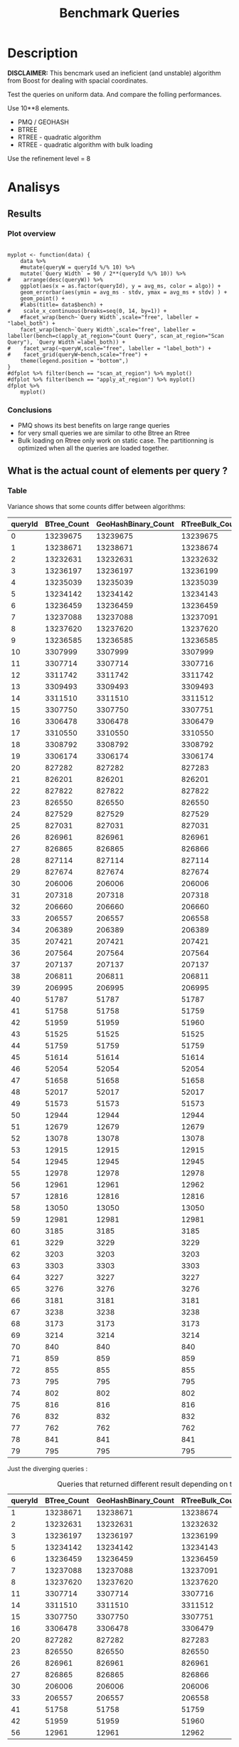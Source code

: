 # -*- org-export-babel-evaluate: t; -*-
#+TITLE: Benchmark Queries 
#+LANGUAGE: en 
#+STARTUP: indent
#+STARTUP: logdrawer hideblocks
#+SEQ_TODO: TODO INPROGRESS(i) | DONE DEFERRED(@) CANCELED(@)
#+TAGS: @JULIO(J)
#+TAGS: IMPORTANT(i) TEST(t) DEPRECATED(d) noexport(n) ignore(n) export(e)
#+CATEGORY: exp
#+OPTIONS: ^:{} todo:nil H:4 toc:nil tags:nil
#+PROPERTY: header-args :cache no :eval no-export 


* DONE Description                                                   :export:

*DISCLAIMER:* This bencmark used an ineficient (and unstable) algorithm from Boost for dealing with spacial coordinates. 

Test the queries on uniform data. 
And compare the folling performances.

Use 10**8 elements. 

- PMQ / GEOHASH
- BTREE 
- RTREE - quadratic algorithm 
- RTREE - quadratic algorithm with bulk loading

Use the refinement level = 8 


** Standalone script                                              :noexport:
To generate the results outside emacs and orgmode you can use the standalone scripts, generated from the tangled source blocks in this file

- parse.sh : parse the results to CSV
- plotResults.R : generate the plots 
  

* DONE Experiment Script
** DONE Initial Setup 

#+begin_src sh :results value :exports both
expId=$(basename $(pwd))
echo $expId
#+end_src

#+NAME: expId
#+RESULTS:
: exp20170907145711

Set up git branch
#+begin_src sh :results output :exports both
git checkout master
#+end_src

#+RESULTS:
: M	LabBook.org
: M	benchmarks/bench_queries_region.cpp
: Your branch is up-to-date with 'origin/master'.

Create EXP branch
#+begin_src sh :results output :exports both :var expId=expId
git checkout -b $expId
#+end_src

#+RESULTS:
: M	LabBook.org
: M	benchmarks/bench_queries_region.cpp

Commit branch
#+begin_src sh :results output :exports both :var expId=expId
git status .
git add exp.org
git commit -m "Initial commit for $expId"
#+end_src

#+RESULTS:
#+begin_example
On branch exp20170907145711
Untracked files:
  (use "git add <file>..." to include in what will be committed)

	.#exp.org
	exp.org

nothing added to commit but untracked files present (use "git add" to track)
[exp20170907145711 9670698] Initial commit for exp20170907145711
 1 file changed, 761 insertions(+)
 create mode 100644 data/cicero/exp20170907145711/exp.org
#+end_example

#+begin_src sh :results output :exports both :var expId=expId
git la -3 
#+end_src

#+RESULTS:
: * 9670698 (HEAD -> exp20170907145711) Initial commit for exp20170907145711
: | *   5e6d9f6 (DATA) Merge branch 'exp20170907112116' into DATA
: | |\  
: | | * 14da770 (exp20170907112116) image labels

** DONE Export run script 

Use C-u C-c C-v t to tangle this script 
#+begin_src sh :results output :exports both :tangle run.sh :shebang #!/bin/bash :eval never :var expId=expId
set -e
# Any subsequent(*) commands which fail will cause the shell script to exit immediately
echo $(hostname) 

##########################################################
### SETUP THIS VARIABLES

BUILDIR=~/Projects/pmq/build-release
PMABUILD_DIR=~/Projects/hppsimulations/build-release
DATADIR=$(pwd)
# workaround as :var arguments are not been correctly tangled by my orgmode
#expId=$(basename $(pwd) | sed 's/exp//g')
expId=$(basename $(pwd))
TMPDIR=/dev/shm/$expId

# generate output name
if [ $1 ] ; then 
    EXECID=$1
else
    EXECID=$(date +%s)
fi

#########################################################

mkdir -p $TMPDIR
#mkdir -p $DATADIR

# make pma
mkdir -p $PMABUILD_DIR
cd $PMABUILD_DIR
cmake -DCMAKE_BUILD_TYPE="Release" -DTWITTERVIS=ON -DRHO_INIT=OFF ../pma_cd
make 

# make twitterVis
mkdir -p $BUILDIR
cd $BUILDIR 
cmake -DPMA_BUILD_DIR=$PMABUILD_DIR -DCMAKE_BUILD_TYPE="Release" ..
make

#get machine configuration
echo "" > $DATADIR/info.org
~/Projects/pmq/scripts/g5k_get_info.sh $DATADIR/info.org 

# EXECUTE BENCHMARK

#Continue execution even if one these fails
set +e 

#Run queris
t=$((10**6))
b=100
#n=$(($t*$b))
ref=8
stdbuf -oL ./benchmarks/bench_queries_region -seed 123 -rate 100 -x 10 -rate ${b} -min_t ${t} -max_t ${t} -ref ${ref} -bf ../data/queriesLHS.csv >  ${TMPDIR}/bench_queries_region_random_${t}_${b}_${ref}_${EXECID}.log

set -e

cd $TMPDIR
tar -cvzf log_$EXECID.tgz *_$EXECID.log

cd $DATADIR
cp $TMPDIR/log_$EXECID.tgz .

git checkout $expId

git add info.org log_$EXECID.tgz run.sh 
git add -u
git commit -m "Finish execution $EXECID"
git push origin $expId
#+end_src 


** TODO Commit local changes
#+begin_src sh :results output :exports both
git status .
#+end_src

#+RESULTS:
: On branch exp20170907145711
: Untracked files:
:   (use "git add <file>..." to include in what will be committed)
: 
: 	.#exp.org
: 
: nothing added to commit but untracked files present (use "git add" to track)

#+begin_src sh :results output :exports both
git add run.sh exp.org
git commit -m "UPD: run.sh script"
#git commit --amend -m "UPD: run.sh script"
#+end_src

#+RESULTS:
: [exp20170907145711 b02a7c4] UPD: run.sh script
:  2 files changed, 85 insertions(+), 16 deletions(-)
:  create mode 100755 data/cicero/exp20170907145711/run.sh

Push to remote
#+begin_src sh :results output :exports both :var expId=expId
#git push bitbucket $expId
git push origin $expId
#+end_src

#+RESULTS:

** CANCELED Local Execution                                          :local:
:LOGBOOK:
- State "CANCELED"   from "TODO"       [2017-09-05 Ter 19:00]
:END:

#+begin_src sh :results output :exports both :session local :var expId=expId
cd ~/Projects/pmq/data/$(hostname)/$expId
runid=$(date +%s)
tmux new -d -s runExp "cd ~/Projects/pmq/data/$(hostname)/$expId; ./run.sh ${runid} &> run_${runid}"
git add run_$runid
echo $runid
#+end_src

Check process running
#+begin_src sh :results output :exports both :session remote
tmux ls
ps ux
#+end_src

** DONE Remote Execution                                            :remote:

*** Get new changes on remote                                      :remote:
#+begin_src sh :session remote :results output :exports both 
ssh -A cicero
#+end_src

#+RESULTS:
#+begin_example

Welcome to Ubuntu 16.04.3 LTS (GNU/Linux 4.4.0-92-generic x86_64)

 ,* Documentation:  https://help.ubuntu.com
 ,* Management:     https://landscape.canonical.com
 ,* Support:        https://ubuntu.com/advantage

34 packages can be updated.
0 updates are security updates.

,*** System restart required ***
Last login: Thu Sep  7 15:06:36 2017 from 143.54.11.6
#+end_example

Get the last script on the remote machine (require entering a password
for bitbucket)
#+begin_src sh :session remote :results output :exports both :var expId=expId
cd ~/Projects/pmq/
git config --add remote.origin.fetch refs/heads/$expId:refs/remotes/origin/$expId
git fetch origin $expId
git checkout $expId
git pull origin $expId
git log -1 | cat 
#+end_src

#+RESULTS:
#+begin_example

julio@cicero:~/Projects/pmq$ julio@cicero:~/Projects/pmq$ remote: Counting objects: 18, done.
(1/15)           remote: Compressing objects:  13% (2/15)           remote: Compressing objects:  20% (3/15)           remote: Compressing objects:  26% (4/15)           remote: Compressing objects:  33% (5/15)           remote: Compressing objects:  40% (6/15)           remote: Compressing objects:  46% (7/15)           remote: Compressing objects:  53% (8/15)           remote: Compressing objects:  60% (9/15)           remote: Compressing objects:  66% (10/15)           remote: Compressing objects:  73% (11/15)           remote: Compressing objects:  80% (12/15)           remote: Compressing objects:  86% (13/15)           remote: Compressing objects:  93% (14/15)           remote: Compressing objects: 100% (15/15)           remote: Compressing objects: 100% (15/15), done.
(1/18)   Unpacking objects:  11% (2/18)   Unpacking objects:  16% (3/18)   Unpacking objects:  22% (4/18)   Unpacking objects:  27% (5/18)   Unpacking objects:  33% (6/18)   Unpacking objects:  38% (7/18)   Unpacking objects:  44% (8/18)   Unpacking objects:  50% (9/18)   Unpacking objects:  55% (10/18)   remote: Total 18 (delta 9), reused 0 (delta 0)
(11/18)   Unpacking objects:  66% (12/18)   Unpacking objects:  72% (13/18)   Unpacking objects:  77% (14/18)   Unpacking objects:  83% (15/18)   Unpacking objects:  88% (16/18)   Unpacking objects:  94% (17/18)   Unpacking objects: 100% (18/18)   Unpacking objects: 100% (18/18), done.
From bitbucket.org:jtoss/pmq
FETCH_HEAD
origin/exp20170907145711
Branch exp20170907145711 set up to track remote branch exp20170907145711 from origin.
Switched to a new branch 'exp20170907145711'
From bitbucket.org:jtoss/pmq
FETCH_HEAD
Already up-to-date.
commit b02a7c45018c0698a48021288f89e1fff87597a1
Date:   Thu Sep 7 16:00:38 2017 -0300

    UPD: run.sh script
#+end_example

Update PMA repository on exp machine
#+begin_src sh :session remote :results output :exports both :var expId=expId
cd ~/Projects/hppsimulations/
git pull origin PMA_2016
git log -1 | cat
#+end_src

#+RESULTS:
: 
: julio@cicero:~/Projects/hppsimulations$ From bitbucket.org:joaocomba/pma
: FETCH_HEAD
: Already up-to-date.
: commit 011775f5fdeaeeff330da7df39751d9c5323b570
: Date:   Mon Feb 13 12:20:46 2017 -0200
: 
:     Bugfix: corrected pointer casts

*** DONE Execute Remotely                                          :remote:

Opens ssh connection and a tmux session

#+begin_src sh :results output :exports both :session remote :var expId=expId
cd ~/Projects/pmq/data/cicero/$expId
runid=$(date +%s)
tmux new -d -s runExp "cd ~/Projects/pmq/data/cicero/$expId; ./run.sh ${runid} &> run_${runid}"
git add run_$runid
echo $runid
#+end_src

#+RESULTS:
: 
: julio@cicero:~/Projects/pmq/data/cicero/exp20170907145711$ julio@cicero:~/Projects/pmq/data/cicero/exp20170907145711$ julio@cicero:~/Projects/pmq/data/cicero/exp20170907145711$ julio@cicero:~/Projects/pmq/data/cicero/exp20170907145711$ 1504810921

Check process running
#+begin_src sh :results output :exports both :session remote
tmux ls
ps ux
#+end_src

#+RESULTS:
#+begin_example
runExp: 1 windows (created Thu Sep  7 16:02:01 2017) [80x23]
USER       PID %CPU %MEM    VSZ   RSS TTY      STAT START   TIME COMMAND
julio      511  0.0  0.0  45248  4592 ?        Ss   14:59   0:00 /lib/systemd/sy
julio      513  0.0  0.0 145408  2156 ?        S    14:59   0:00 (sd-pam)
julio     1364  0.0  0.0  97464  3388 ?        S    16:00   0:00 sshd: julio@pts
julio     1365  0.0  0.0  22684  5236 pts/10   Ss   16:00   0:00 -bash
julio     1415  0.0  0.0  29420  2888 ?        Ss   16:02   0:00 tmux new -d -s 
julio     1416  0.0  0.0  12532  3028 pts/8    Ss+  16:02   0:00 bash -c cd ~/Pr
julio     1418  0.0  0.0  12536  3088 pts/8    S+   16:02   0:00 /bin/bash ./run
julio     1544  0.0  0.0   9676  2264 pts/8    S+   16:02   0:00 make
julio     1547  0.0  0.0   9676  2400 pts/8    S+   16:02   0:00 make -f CMakeFi
julio     1630  4.0  0.0  12488  5024 pts/8    S+   16:02   0:00 make -f benchma
julio     1633  0.0  0.0   4508   852 pts/8    S+   16:02   0:00 /bin/sh -c cd /
julio     1634  0.0  0.0   8352   856 pts/8    S+   16:02   0:00 /usr/bin/c++ -I
julio     1635  120  1.3 552444 448236 pts/8   R+   16:02   0:02 /usr/lib/gcc/x8
julio     1637  0.0  0.0  37368  3332 pts/10   R+   16:02   0:00 ps ux
#+end_example

**** DONE Pull local 
#+begin_src sh :results output :exports both :var expId=expId
#git commit -a -m "wip"
git status
git pull origin $expId
#+end_src

#+RESULTS:
#+begin_example
On branch exp20170907145711
Changes not staged for commit:
  (use "git add <file>..." to update what will be committed)
  (use "git checkout -- <file>..." to discard changes in working directory)

	modified:   exp.org

Untracked files:
  (use "git add <file>..." to include in what will be committed)

	../../../.#LabBook.org
	../../../LabBook.org.orig
	../../../LabBook_BACKUP_19287.org
	../../../LabBook_BASE_19287.org
	../../../LabBook_LOCAL_19287.org
	../../../LabBook_REMOTE_19287.org
	../../../benchmarks/bench_insert_and_scan.cpp.orig
	../../../benchmarks/bench_queries_region.cpp.orig
	../../../build-Release/
	../exp20170904153555/
	../exp20170907105314/
	../exp20170907105804/
	../exp20170907112116/
	.#exp.org

no changes added to commit (use "git add" and/or "git commit -a")
Merge made by the 'recursive' strategy.
 data/cicero/exp20170907145711/info.org           | 691 +++++++++++++++++++++++
 data/cicero/exp20170907145711/log_1504810921.tgz | Bin 0 -> 39043 bytes
 data/cicero/exp20170907145711/run_1504810921     |  48 ++
 3 files changed, 739 insertions(+)
 create mode 100644 data/cicero/exp20170907145711/info.org
 create mode 100644 data/cicero/exp20170907145711/log_1504810921.tgz
 create mode 100644 data/cicero/exp20170907145711/run_1504810921
#+end_example


* TODO Analisys
** DONE Generate csv files
:PROPERTIES: 
:HEADER-ARGS:sh: :tangle parse.sh :shebang #!/bin/bash
:END:      

List logFiles
#+begin_src sh :results table :exports both
ls -htl *tgz
#+end_src

#+RESULTS:
| -rw-rw-r-- 1 julio julio 39K Set  8 09:21 log_1504810921.tgz |

#+NAME: logFile
#+begin_src sh :results output :exports both 
tar xvzf log_*.tgz
#+end_src

#+RESULTS: logFile
: bench_queries_region_random_1000000_100_8_1504810921.log

Create CSV using logFile 
#+begin_src sh :results output :exports both :var logFile=logFile[0]
#echo $logFile
echo $(basename -s .log $logFile ).csv
grep "; query ;" $logFile | sed "s/QueryBench//g" >  $(basename -s .log $logFile ).csv
#+end_src

#+NAME: csvFile
#+RESULTS:
: bench_queries_region_random_1000000_100_8_1504810921.csv

Create an director for images
#+begin_src sh :results output :exports both :tangle no
mkdir img
#+end_src

#+RESULTS:

** Results
:PROPERTIES: 
:HEADER-ARGS:R: :session *R* :tangle plotResults.R :shebang #!/usr/bin/env Rscript
:END:      
*** Prepare
Load the CSV into R
#+begin_src R :results output :exports both :var f=csvFile
library(tidyverse)

df <- f %>% read_delim(delim=";",trim_ws = TRUE, col_names = paste("V",c(1:11),sep="") )
df
#+end_src

#+RESULTS:
#+begin_example
Parsed with column specification:
cols(
  V1 = col_character(),
  V2 = col_character(),
  V3 = col_integer(),
  V4 = col_logical(),
  V5 = col_integer(),
  V6 = col_character(),
  V7 = col_double(),
  V8 = col_character(),
  V9 = col_integer(),
  V10 = col_character(),
  V11 = col_integer()
)
Warning: 6400 parsing failures.
row # A tibble: 5 x 5 col     row   col   expected     actual expected   <int> <chr>      <chr>      <chr> actual 1     1  <NA> 11 columns 10 columns file 2     2  <NA> 11 columns 10 columns row 3     3  <NA> 11 columns 10 columns col 4     4  <NA> 11 columns 10 columns expected 5     5  <NA> 11 columns 10 columns actual # ... with 1 more variables: file <chr>
... ................. ... ................................... ........ ................................... ...... ................................... .... ................................... ... ................................... ... ................................... ........ ................................... ...... .......................................
See problems(...) for more details.

Warning message:
In rbind(names(probs), probs_f) :
  number of columns of result is not a multiple of vector length (arg 1)
# A tibble: 6,400 x 11
              V1    V2    V3    V4      V5             V6      V7
           <chr> <chr> <int> <lgl>   <int>          <chr>   <dbl>
 1 GeoHashBinary query     0  TRUE 1000000 scan_at_region 71.4893
 2 GeoHashBinary query     0  TRUE 1000000 scan_at_region 71.4472
 3 GeoHashBinary query     0  TRUE 1000000 scan_at_region 71.4070
 4 GeoHashBinary query     0  TRUE 1000000 scan_at_region 71.4292
 5 GeoHashBinary query     0  TRUE 1000000 scan_at_region 71.4498
 6 GeoHashBinary query     0  TRUE 1000000 scan_at_region 71.3831
 7 GeoHashBinary query     0  TRUE 1000000 scan_at_region 71.4557
 8 GeoHashBinary query     0  TRUE 1000000 scan_at_region 71.4722
 9 GeoHashBinary query     0  TRUE 1000000 scan_at_region 71.4505
10 GeoHashBinary query     0  TRUE 1000000 scan_at_region 71.6551
# ... with 6,390 more rows, and 4 more variables: V8 <chr>, V9 <int>,
#   V10 <chr>, V11 <int>
#+end_example

Remove useless columns
#+begin_src R :results output :exports both :session 
names(df) <- c("algo" , "V2" , "queryId", "V4", "V5", "bench" , "ms" , "V8", "Refine","V10","Count")

df <- select(df, -V2, -V4, -V5, -V8, -V10)
df
#+end_src

#+RESULTS:
#+begin_example
# A tibble: 6,400 x 6
            algo queryId          bench      ms Refine Count
           <chr>   <int>          <chr>   <dbl>  <int> <int>
 1 GeoHashBinary       0 scan_at_region 71.4893    482    NA
 2 GeoHashBinary       0 scan_at_region 71.4472    482    NA
 3 GeoHashBinary       0 scan_at_region 71.4070    482    NA
 4 GeoHashBinary       0 scan_at_region 71.4292    482    NA
 5 GeoHashBinary       0 scan_at_region 71.4498    482    NA
 6 GeoHashBinary       0 scan_at_region 71.3831    482    NA
 7 GeoHashBinary       0 scan_at_region 71.4557    482    NA
 8 GeoHashBinary       0 scan_at_region 71.4722    482    NA
 9 GeoHashBinary       0 scan_at_region 71.4505    482    NA
10 GeoHashBinary       0 scan_at_region 71.6551    482    NA
# ... with 6,390 more rows
#+end_example


Summary of the data frame
#+begin_src R :results output :session :exports both
summary(df[df$algo=="GeoHashBinary",])
summary(df[df$algo=="BTree",])
summary(df[df$algo=="RTree",])
#+end_src

#+RESULTS:
#+begin_example
     algo              queryId         bench                 ms          
 Length:1600        Min.   : 0.00   Length:1600        Min.   : 0.01035  
 Class :character   1st Qu.:19.75   Class :character   1st Qu.: 0.08939  
 Mode  :character   Median :39.50   Mode  :character   Median : 0.60609  
                    Mean   :39.50                      Mean   : 7.28542  
                    3rd Qu.:59.25                      3rd Qu.: 5.00355  
                    Max.   :79.00                      Max.   :72.42790  
                                                                         
     Refine          Count         
 Min.   :  1.0   Min.   :     762  
 1st Qu.:  9.0   1st Qu.:   10335  
 Median : 51.0   Median :  129030  
 Mean   :143.4   Mean   : 2205996  
 3rd Qu.:189.0   3rd Qu.: 1447410  
 Max.   :744.0   Max.   :13239675  
                 NA's   :800
     algo              queryId         bench                 ms          
 Length:1600        Min.   : 0.00   Length:1600        Min.   :  0.0096  
 Class :character   1st Qu.:19.75   Class :character   1st Qu.:  0.1720  
 Mode  :character   Median :39.50   Mode  :character   Median :  2.6652  
                    Mean   :39.50                      Mean   : 51.8230  
                    3rd Qu.:59.25                      3rd Qu.: 34.4182  
                    Max.   :79.00                      Max.   :360.9100  
                                                                         
     Refine          Count         
 Min.   :  1.0   Min.   :     762  
 1st Qu.:  9.0   1st Qu.:   10335  
 Median : 51.0   Median :  129030  
 Mean   :143.4   Mean   : 2205996  
 3rd Qu.:189.0   3rd Qu.: 1447410  
 Max.   :744.0   Max.   :13239675  
                 NA's   :800
     algo              queryId         bench                 ms          
 Length:1600        Min.   : 0.00   Length:1600        Min.   :  0.0135  
 Class :character   1st Qu.:19.75   Class :character   1st Qu.:  0.1794  
 Mode  :character   Median :39.50   Mode  :character   Median :  2.9282  
                    Mean   :39.50                      Mean   : 52.1705  
                    3rd Qu.:59.25                      3rd Qu.: 37.2051  
                    Max.   :79.00                      Max.   :386.8580  
                                                                         
     Refine             Count     
 Min.   :     762   Min.   : NA   
 1st Qu.:   10335   1st Qu.: NA   
 Median :  129030   Median : NA   
 Mean   : 2205996   Mean   :NaN   
 3rd Qu.: 1447410   3rd Qu.: NA   
 Max.   :13239675   Max.   : NA   
 NA's   :800        NA's   :1600
#+end_example

Summarize the averages
#+begin_src R :results output :session :exports both
dfplot <- 
    df %>% 
    group_by_at(vars(-ms)) %>%   #group_by all expect ms
    summarize(avg_ms = mean(ms), stdv = sd(ms)) %>%
    ungroup %>% 
    mutate(Count = if_else(bench=="apply_at_region" & is.na(Count) , Refine, Count), # fix the count an Refine columns for Rtrees
           Refine = ifelse(grepl("RTree",algo), NA, Refine))

dfplot %>% filter(queryId == 20)
#+end_src

#+RESULTS:
#+begin_example
# A tibble: 8 x 7
           algo queryId           bench Refine  Count    avg_ms       stdv
          <chr>   <int>           <chr>  <int>  <int>     <dbl>      <dbl>
1         BTree      20 apply_at_region    108 827282 16.629540 0.17565999
2         BTree      20  scan_at_region    108     NA 22.749580 0.18731222
3 GeoHashBinary      20 apply_at_region    108 827282  2.073683 0.04198312
4 GeoHashBinary      20  scan_at_region    108     NA  5.553596 0.01273674
5         RTree      20 apply_at_region     NA 827283 15.927710 0.50594676
6         RTree      20  scan_at_region     NA     NA 29.117670 0.13794564
7     RTreeBulk      20 apply_at_region     NA 827283  2.448958 0.01890487
8     RTreeBulk      20  scan_at_region     NA     NA 14.568580 0.05626716
#+end_example

#+begin_src R :results output :exports both :session 
dfplot %>% filter(queryId == 10, bench == "scan_at_region", algo=="BTree") 
#+end_src

#+RESULTS:
: # A tibble: 1 x 7
:    algo queryId          bench Refine Count   avg_ms      stdv
:   <chr>   <int>          <chr>  <int> <int>    <dbl>     <dbl>
: 1 BTree      10 scan_at_region    255    NA 89.45239 0.4070152

*** Plot overview                                                  :export:
#+begin_src R :results output graphics :file "./img/overview_query_region.png" :exports results :width 800 :height 600 :session 

myplot <- function(data) {
    data %>%
    #mutate(queryW = queryId %/% 10) %>%
    mutate(`Query Width` = 90 / 2**(queryId %/% 10)) %>%
#    arrange(desc(queryW)) %>%
    ggplot(aes(x = as.factor(queryId), y = avg_ms, color = algo)) +  
    geom_errorbar(aes(ymin = avg_ms - stdv, ymax = avg_ms + stdv) ) +
    geom_point() +
    #labs(title= data$bench) +     
#    scale_x_continuous(breaks=seq(0, 14, by=1)) +
    #facet_wrap(bench~`Query Width`,scale="free", labeller = "label_both") + 
    facet_wrap(bench~`Query Width`,scale="free", labeller = labeller(bench=c(apply_at_region="Count Query", scan_at_region="Scan Query"), `Query Width`=label_both)) + 
#    facet_wrap(~queryW,scale="free", labeller = "label_both") + 
#    facet_grid(queryW~bench,scale="free") + 
    theme(legend.position = "bottom",)
}
#dfplot %>% filter(bench == "scan_at_region") %>% myplot()
#dfplot %>% filter(bench == "apply_at_region") %>% myplot()
dfplot %>% 
    myplot() 
#+end_src

#+RESULTS:
[[file:./img/overview_query_region.png]]

*** Conclusions                                                    :export:

- PMQ shows its best benefits on large range queries
- for very small queries we are similar to othe Btree an Rtree
- Bulk loading on Rtree only work on static case. The partitionning is optimized when all the queries are loaded together.


** What is the actual count of elements per query ?

*** Table                                                          :export:

Variance shows that some counts differ between algorithms:
#+begin_src R :results output :exports none :session :colnames yes

dfplot %>% 
    filter( bench== "apply_at_region") %>% 
    group_by(queryId) %>%                     #group to see if every algo has same coubts
    summarize(Var = round(var(Count),3)  ) -> 
    countVariation

options(dplyr.width = Inf)
dfplot %>% 
    filter( bench == "apply_at_region") %>%
    ungroup( bench) %>% # must ungroup to drop the column
    select( -bench, -stdv, -Refine) %>%
    gather(measure, value, Count, avg_ms) %>%
    unite(temp, algo, measure) %>%
    spread( temp, value) %>% 
    #select(queryId,ends_with("Count") , ends_with("ms")) %>%
    select(queryId,ends_with("Count") ) %>%
 #   filter( !(BTree_Count == GeoHashBinary_Count & RTreeBulk_Count == RTree_Count & BTree_Count == RTree_Count)) %>% 
    inner_join(countVariation) -> wideTable

#+end_src

#+RESULTS:
: Joining, by = "queryId"

#+CAPTION: Number of elements returned in each query
#+begin_src R :results table :exports results :session :colnames yes
wideTable %>%
    as_tibble() %>%
    print(n = nrow(.))
#+end_src

#+RESULTS:
| queryId | BTree_Count | GeoHashBinary_Count | RTreeBulk_Count | RTree_Count |   Var |
|---------+-------------+---------------------+-----------------+-------------+-------|
|       0 |    13239675 |            13239675 |        13239675 |    13239675 |     0 |
|       1 |    13238671 |            13238671 |        13238674 |    13238672 |     2 |
|       2 |    13232631 |            13232631 |        13232632 |    13232632 | 0.333 |
|       3 |    13236197 |            13236197 |        13236199 |    13236199 | 1.333 |
|       4 |    13235039 |            13235039 |        13235039 |    13235039 |     0 |
|       5 |    13234142 |            13234142 |        13234143 |    13234143 | 0.333 |
|       6 |    13236459 |            13236459 |        13236459 |    13236456 |  2.25 |
|       7 |    13237088 |            13237088 |        13237091 |    13237091 |     3 |
|       8 |    13237620 |            13237620 |        13237620 |    13237617 |  2.25 |
|       9 |    13236585 |            13236585 |        13236585 |    13236585 |     0 |
|      10 |     3307999 |             3307999 |         3307999 |     3307999 |     0 |
|      11 |     3307714 |             3307714 |         3307716 |     3307716 | 1.333 |
|      12 |     3311742 |             3311742 |         3311742 |     3311742 |     0 |
|      13 |     3309493 |             3309493 |         3309493 |     3309493 |     0 |
|      14 |     3311510 |             3311510 |         3311512 |     3311512 | 1.333 |
|      15 |     3307750 |             3307750 |         3307751 |     3307749 | 0.667 |
|      16 |     3306478 |             3306478 |         3306479 |     3306480 | 0.917 |
|      17 |     3310550 |             3310550 |         3310550 |     3310550 |     0 |
|      18 |     3308792 |             3308792 |         3308792 |     3308792 |     0 |
|      19 |     3306174 |             3306174 |         3306174 |     3306174 |     0 |
|      20 |      827282 |              827282 |          827283 |      827283 | 0.333 |
|      21 |      826201 |              826201 |          826201 |      826201 |     0 |
|      22 |      827822 |              827822 |          827822 |      827822 |     0 |
|      23 |      826550 |              826550 |          826550 |      826549 |  0.25 |
|      24 |      827529 |              827529 |          827529 |      827529 |     0 |
|      25 |      827031 |              827031 |          827031 |      827031 |     0 |
|      26 |      826961 |              826961 |          826961 |      826960 |  0.25 |
|      27 |      826865 |              826865 |          826866 |      826866 | 0.333 |
|      28 |      827114 |              827114 |          827114 |      827114 |     0 |
|      29 |      827674 |              827674 |          827674 |      827674 |     0 |
|      30 |      206006 |              206006 |          206006 |      206005 |  0.25 |
|      31 |      207318 |              207318 |          207318 |      207318 |     0 |
|      32 |      206660 |              206660 |          206660 |      206660 |     0 |
|      33 |      206557 |              206557 |          206558 |      206558 | 0.333 |
|      34 |      206389 |              206389 |          206389 |      206389 |     0 |
|      35 |      207421 |              207421 |          207421 |      207421 |     0 |
|      36 |      207564 |              207564 |          207564 |      207564 |     0 |
|      37 |      207137 |              207137 |          207137 |      207137 |     0 |
|      38 |      206811 |              206811 |          206811 |      206811 |     0 |
|      39 |      206995 |              206995 |          206995 |      206995 |     0 |
|      40 |       51787 |               51787 |           51787 |       51787 |     0 |
|      41 |       51758 |               51758 |           51759 |       51759 | 0.333 |
|      42 |       51959 |               51959 |           51960 |       51960 | 0.333 |
|      43 |       51525 |               51525 |           51525 |       51525 |     0 |
|      44 |       51759 |               51759 |           51759 |       51759 |     0 |
|      45 |       51614 |               51614 |           51614 |       51614 |     0 |
|      46 |       52054 |               52054 |           52054 |       52054 |     0 |
|      47 |       51658 |               51658 |           51658 |       51658 |     0 |
|      48 |       52017 |               52017 |           52017 |       52017 |     0 |
|      49 |       51573 |               51573 |           51573 |       51573 |     0 |
|      50 |       12944 |               12944 |           12944 |       12944 |     0 |
|      51 |       12679 |               12679 |           12679 |       12679 |     0 |
|      52 |       13078 |               13078 |           13078 |       13078 |     0 |
|      53 |       12915 |               12915 |           12915 |       12915 |     0 |
|      54 |       12945 |               12945 |           12945 |       12945 |     0 |
|      55 |       12978 |               12978 |           12978 |       12978 |     0 |
|      56 |       12961 |               12961 |           12962 |       12962 | 0.333 |
|      57 |       12816 |               12816 |           12816 |       12816 |     0 |
|      58 |       13050 |               13050 |           13050 |       13050 |     0 |
|      59 |       12981 |               12981 |           12981 |       12981 |     0 |
|      60 |        3185 |                3185 |            3185 |        3185 |     0 |
|      61 |        3229 |                3229 |            3229 |        3229 |     0 |
|      62 |        3203 |                3203 |            3203 |        3203 |     0 |
|      63 |        3303 |                3303 |            3303 |        3303 |     0 |
|      64 |        3227 |                3227 |            3227 |        3227 |     0 |
|      65 |        3276 |                3276 |            3276 |        3276 |     0 |
|      66 |        3181 |                3181 |            3181 |        3181 |     0 |
|      67 |        3238 |                3238 |            3238 |        3238 |     0 |
|      68 |        3173 |                3173 |            3173 |        3173 |     0 |
|      69 |        3214 |                3214 |            3214 |        3214 |     0 |
|      70 |         840 |                 840 |             840 |         840 |     0 |
|      71 |         859 |                 859 |             859 |         859 |     0 |
|      72 |         855 |                 855 |             855 |         855 |     0 |
|      73 |         795 |                 795 |             795 |         795 |     0 |
|      74 |         802 |                 802 |             802 |         802 |     0 |
|      75 |         816 |                 816 |             816 |         816 |     0 |
|      76 |         832 |                 832 |             832 |         832 |     0 |
|      77 |         762 |                 762 |             762 |         762 |     0 |
|      78 |         841 |                 841 |             841 |         841 |     0 |
|      79 |         795 |                 795 |             795 |         795 |     0 |
#+TBLFM: $6=$0;%0.3f



Just the diverging queries : 
#+begin_src R :results table :exports results :session :colnames yes

wideTable %>%
    filter ( Var > 0) %>%            #get only the queryIds with variance greater that zero 
    as_tibble() %>%
    print(n = nrow(.))

#+end_src

#+CAPTION: Queries that returned different result depending on the algorithm 
#+RESULTS:
| queryId | BTree_Count | GeoHashBinary_Count | RTreeBulk_Count | RTree_Count |   Var |
|---------+-------------+---------------------+-----------------+-------------+-------|
|       1 |    13238671 |            13238671 |        13238674 |    13238672 |     2 |
|       2 |    13232631 |            13232631 |        13232632 |    13232632 | 0.333 |
|       3 |    13236197 |            13236197 |        13236199 |    13236199 | 1.333 |
|       5 |    13234142 |            13234142 |        13234143 |    13234143 | 0.333 |
|       6 |    13236459 |            13236459 |        13236459 |    13236456 |  2.25 |
|       7 |    13237088 |            13237088 |        13237091 |    13237091 |     3 |
|       8 |    13237620 |            13237620 |        13237620 |    13237617 |  2.25 |
|      11 |     3307714 |             3307714 |         3307716 |     3307716 | 1.333 |
|      14 |     3311510 |             3311510 |         3311512 |     3311512 | 1.333 |
|      15 |     3307750 |             3307750 |         3307751 |     3307749 | 0.667 |
|      16 |     3306478 |             3306478 |         3306479 |     3306480 | 0.917 |
|      20 |      827282 |              827282 |          827283 |      827283 | 0.333 |
|      23 |      826550 |              826550 |          826550 |      826549 |  0.25 |
|      26 |      826961 |              826961 |          826961 |      826960 |  0.25 |
|      27 |      826865 |              826865 |          826866 |      826866 | 0.333 |
|      30 |      206006 |              206006 |          206006 |      206005 |  0.25 |
|      33 |      206557 |              206557 |          206558 |      206558 | 0.333 |
|      41 |       51758 |               51758 |           51759 |       51759 | 0.333 |
|      42 |       51959 |               51959 |           51960 |       51960 | 0.333 |
|      56 |       12961 |               12961 |           12962 |       12962 | 0.333 |


*** Plot                                                           :export:

There are some queries where the count differs for Rtree by a small amount of elements.

Counts have some differences :
#+begin_src R :results output :exports none :session 
options(dplyr.width = Inf)
dfplot %>% 
    filter( bench== "apply_at_region") %>% 
    group_by(queryId, bench) %>% #group to see if every algo has same counts
    summarize(c = mean(Count), s = sd(Count)  ) %>% 
    filter ( s > 0) %>% 
    select(queryId, bench) %>% 
    left_join(dfplot) -> dfWrongCounts

#+end_src

#+RESULTS:
: Joining, by = c("queryId", "bench")


These are the queries that for some misterious reason resulted in different counts.
#+begin_src R :results output graphics :file "./img/differing_counts.png" :exports results :width 600 :height 400 :session 

myplot <- function(data) {
    data %>%
   #     mutate(`Query Width` = 90 / 2**(queryId %/% 10)) %>%
        ggplot(aes(x = as.factor(algo), y = Count, color = algo))+
# as.numeric(labels(as.factor(unique(algo))))), y = Count, color = algo)) +  
        #geom_jitter( width=0.1, height=0) +
        geom_point( ) +
        facet_wrap(~queryId,scale="free", labeller = "label_both") + 
        theme(legend.position = "bottom",) + 
#        labs(x = "Query width (degrees)") +
        #scale_y_continuous(breaks=c(3440446,3440447) )
        scale_y_continuous(breaks=seq(min(data$Count),max(data$Count) ))
    
}

#dfWrongCounts %>% myplot() 

dfWrongCounts %>% myplot()

#dfWrongCounts %>% 
#group_by(queryId) %>% filter(queryId == 1 ) %>%
#mutate(y_min = min(Count), y_max = max(Count)) %>% myplot()
#+end_src

#+RESULTS:
[[file:./img/differing_counts.png]]

